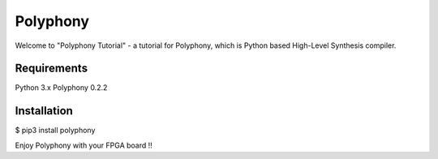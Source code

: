 Polyphony
=========
Welcome to "Polyphony Tutorial" - a tutorial for Polyphony, which is Python based High-Level Synthesis compiler.

Requirements
------------
Python 3.x
Polyphony 0.2.2

Installation
------------
$ pip3 install polyphony

Enjoy Polyphony with your FPGA board !!
